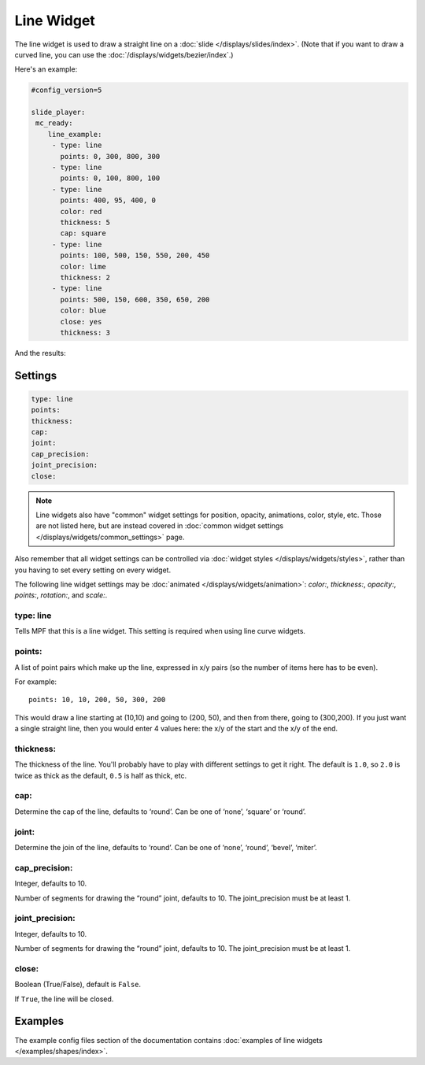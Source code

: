 Line Widget
===========

The line widget is used to draw a straight line on a
:doc:`slide </displays/slides/index>`. (Note that if you want to draw a
curved line, you can use the :doc:`/displays/widgets/bezier/index`.)

Here's an example:

.. code-block:: mpf-config

   #config_version=5

   slide_player:
    mc_ready:
       line_example:
        - type: line
          points: 0, 300, 800, 300
        - type: line
          points: 0, 100, 800, 100
        - type: line
          points: 400, 95, 400, 0
          color: red
          thickness: 5
          cap: square
        - type: line
          points: 100, 500, 150, 550, 200, 450
          color: lime
          thickness: 2
        - type: line
          points: 500, 150, 600, 350, 650, 200
          color: blue
          close: yes
          thickness: 3

And the results:

.. image:: /displays/images/line.png

Settings
--------

.. code-block:: yaml

   type: line
   points:
   thickness:
   cap:
   joint:
   cap_precision:
   joint_precision:
   close:

.. note:: Line widgets also have "common" widget settings for position, opacity,
   animations, color, style, etc. Those are not listed here, but are instead covered in
   :doc:`common widget settings </displays/widgets/common_settings>` page.

Also remember that all widget settings can be controlled via
:doc:`widget styles </displays/widgets/styles>`, rather than
you having to set every setting on every widget.

The following line widget settings may be :doc:`animated </displays/widgets/animation>`: `color:`,
`thickness:`, `opacity:`, `points:`, `rotation:`, and `scale:`.

type: line
~~~~~~~~~~

Tells MPF that this is a line widget. This setting is required when using line
curve widgets.

points:
~~~~~~~

A list of point pairs which make up the line, expressed in x/y pairs (so the
number of items here has to be even).

For example:

::

   points: 10, 10, 200, 50, 300, 200

This would draw a line starting at (10,10) and going to (200, 50), and then
from there, going to (300,200). If you just want a single straight line, then
you would enter 4 values here: the x/y of the start and the x/y of the end.

thickness:
~~~~~~~~~~

The thickness of the line. You'll probably have to play with different settings
to get it right. The default is ``1.0``, so ``2.0`` is twice as thick as the
default, ``0.5`` is half as thick, etc.

cap:
~~~~

Determine the cap of the line, defaults to ‘round’. Can be one of ‘none’,
‘square’ or ‘round’.

joint:
~~~~~~

Determine the join of the line, defaults to ‘round’.
Can be one of ‘none’, ‘round’, ‘bevel’, ‘miter’.

cap_precision:
~~~~~~~~~~~~~~

Integer, defaults to 10.

Number of segments for drawing the “round” joint, defaults to 10.
The joint_precision must be at least 1.

joint_precision:
~~~~~~~~~~~~~~~~

Integer, defaults to 10.

Number of segments for drawing the “round” joint, defaults to 10.
The joint_precision must be at least 1.

close:
~~~~~~

Boolean (True/False), default is ``False``.

If ``True``, the line will be closed.

Examples
--------

The example config files section of the documentation contains
:doc:`examples of line widgets </examples/shapes/index>`.
